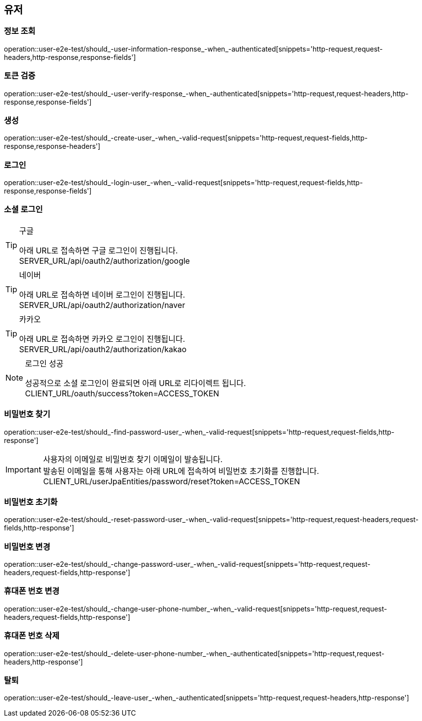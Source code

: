 == 유저

=== 정보 조회

operation::user-e2e-test/should_-user-information-response_-when_-authenticated[snippets='http-request,request-headers,http-response,response-fields']

=== 토큰 검증

operation::user-e2e-test/should_-user-verify-response_-when_-authenticated[snippets='http-request,request-headers,http-response,response-fields']

=== 생성

operation::user-e2e-test/should_-create-user_-when_-valid-request[snippets='http-request,request-fields,http-response,response-headers']

=== 로그인

operation::user-e2e-test/should_-login-user_-when_-valid-request[snippets='http-request,request-fields,http-response,response-fields']

=== 소셜 로그인

[TIP]
.구글
====
아래 URL로 접속하면 구글 로그인이 진행됩니다. +
SERVER_URL/api/oauth2/authorization/google
====

[TIP]
.네이버
====
아래 URL로 접속하면 네이버 로그인이 진행됩니다. +
SERVER_URL/api/oauth2/authorization/naver
====

[TIP]
.카카오
====
아래 URL로 접속하면 카카오 로그인이 진행됩니다. +
SERVER_URL/api/oauth2/authorization/kakao
====

[NOTE]
.로그인 성공
====
성공적으로 소셜 로그인이 완료되면 아래 URL로 리다이렉트 됩니다. +
CLIENT_URL/oauth/success?token=ACCESS_TOKEN
====

=== 비밀번호 찾기

operation::user-e2e-test/should_-find-password-user_-when_-valid-request[snippets='http-request,request-fields,http-response']

[IMPORTANT]
====
사용자의 이메일로 비밀번호 찾기 이메일이 발송됩니다. +
발송된 이메일을 통해 사용자는 아래 URL에 접속하여 비밀번호 초기화를 진행합니다. +
CLIENT_URL/userJpaEntities/password/reset?token=ACCESS_TOKEN
====

=== 비밀번호 초기화

operation::user-e2e-test/should_-reset-password-user_-when_-valid-request[snippets='http-request,request-headers,request-fields,http-response']

=== 비밀번호 변경

operation::user-e2e-test/should_-change-password-user_-when_-valid-request[snippets='http-request,request-headers,request-fields,http-response']

=== 휴대폰 번호 변경

operation::user-e2e-test/should_-change-user-phone-number_-when_-valid-request[snippets='http-request,request-headers,request-fields,http-response']

=== 휴대폰 번호 삭제

operation::user-e2e-test/should_-delete-user-phone-number_-when_-authenticated[snippets='http-request,request-headers,http-response']

=== 탈퇴

operation::user-e2e-test/should_-leave-user_-when_-authenticated[snippets='http-request,request-headers,http-response']
